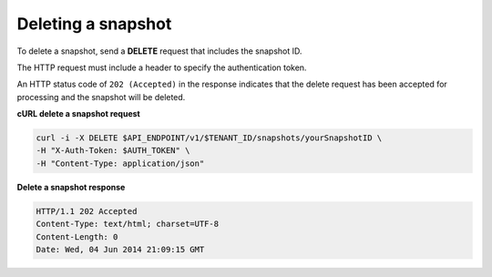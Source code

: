 .. _gsg-delete-snapshot:

Deleting a snapshot
~~~~~~~~~~~~~~~~~~~~

To delete a snapshot, send a **DELETE** request that includes the
snapshot ID.

The HTTP request must include a header to specify the authentication
token.

An HTTP status code of ``202 (Accepted)`` in the response indicates that the
delete request has been accepted for processing and the snapshot will be
deleted.

 
**cURL delete a snapshot request**

.. code:: bash

   curl -i -X DELETE $API_ENDPOINT/v1/$TENANT_ID/snapshots/yourSnapshotID \
   -H "X-Auth-Token: $AUTH_TOKEN" \
   -H "Content-Type: application/json" 

**Delete a snapshot response**

.. code::  json

   HTTP/1.1 202 Accepted
   Content-Type: text/html; charset=UTF-8
   Content-Length: 0
   Date: Wed, 04 Jun 2014 21:09:15 GMT
